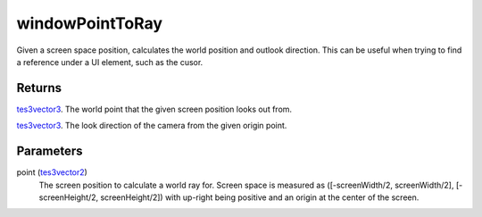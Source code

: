 windowPointToRay
====================================================================================================

Given a screen space position, calculates the world position and outlook direction. This can be useful when trying to find a reference under a UI element, such as the cusor.

Returns
----------------------------------------------------------------------------------------------------

`tes3vector3`_. The world point that the given screen position looks out from.

`tes3vector3`_. The look direction of the camera from the given origin point.

Parameters
----------------------------------------------------------------------------------------------------

point (`tes3vector2`_)
    The screen position to calculate a world ray for. Screen space is measured as ([-screenWidth/2, screenWidth/2], [-screenHeight/2, screenHeight/2]) with up-right being positive and an origin at the center of the screen.

.. _`tes3vector2`: ../../../lua/type/tes3vector2.html
.. _`tes3vector3`: ../../../lua/type/tes3vector3.html
